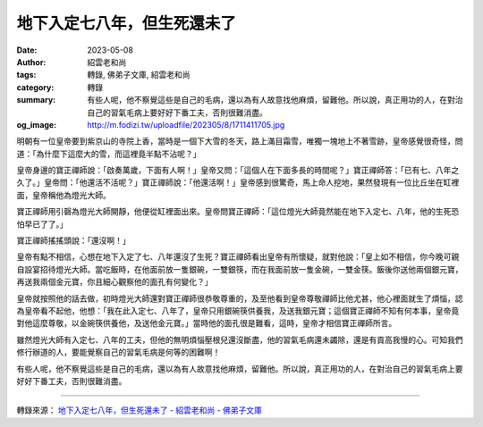 地下入定七八年，但生死還未了
############################

:date: 2023-05-08
:author: 紹雲老和尚
:tags: 轉錄, 佛弟子文庫, 紹雲老和尚
:category: 轉錄
:summary: 有些人呢，他不察覺這些是自己的毛病，還以為有人故意找他麻煩，留難他。所以說，真正用功的人，在對治自己的習氣毛病上要好好下番工夫，否則很難消盡。
:og_image: http://m.fodizi.tw/uploadfile/202305/8/1711411705.jpg


.. image:: http://m.fodizi.tw/uploadfile/202305/8/1711411705.jpg
   :align: center
   :alt: 地下入定七八年，但生死還未了

明朝有一位皇帝要到紫京山的寺院上香，當時是一個下大雪的冬天，路上滿目霜雪，唯獨一塊地上不著雪跡，皇帝感覺很奇怪，問道：「為什麼下這麼大的雪，而這裡竟半點不沾呢？」

皇帝身邊的寶正禪師說：「啟奏萬歲，下面有人啊！」皇帝又問：「這個人在下面多長的時間呢？」寶正禪師答：「已有七、八年之久了。」皇帝問：「他還活不活呢？」寶正禪師說：「他還活啊！」皇帝感到很驚奇，馬上命人挖地，果然發現有一位比丘坐在缸裡面，皇帝稱他為燈光大師。

寶正禪師用引磬為燈光大師開靜，他便從缸裡面出來。皇帝問寶正禪師：「這位燈光大師竟然能在地下入定七、八年，他的生死恐怕早已了了。」

寶正禪師搖搖頭說：「還沒啊！」

皇帝有點不相信，心想在地下入定了七、八年還沒了生死？寶正禪師看出皇帝有所懷疑，就對他說：「皇上如不相信，你今晚可親自設宴招待燈光大師。當吃飯時，在他面前放一隻銀碗，一雙銀筷，而在我面前放一隻金碗，一雙金筷。飯後你送他兩個銀元寶，再送我兩個金元寶，你且細心觀察他的面孔有何變化？」

皇帝就按照他的話去做，初時燈光大師還對寶正禪師很恭敬尊重的，及至他看到皇帝尊敬禪師比他尤甚，他心裡面就生了煩惱，認為皇帝看不起他，他想：「我在此入定七、八年了，皇帝只用銀碗筷供養我，及送我銀元寶；這個寶正禪師不知有何本事，皇帝竟對他這麼尊敬，以金碗筷供養他，及送他金元寶。」當時他的面孔很是難看，這時，皇帝才相信寶正禪師所言。

雖然燈光大師有入定七、八年的工夫，但他的無明煩惱壓根兒還沒斷盡，他的習氣毛病還未蠲除，還是有貢高我慢的心。可知我們修行辦道的人，要能覺察自己的習氣毛病是何等的困難啊！

有些人呢，他不察覺這些是自己的毛病，還以為有人故意找他麻煩，留難他。所以說，真正用功的人，在對治自己的習氣毛病上要好好下番工夫，否則很難消盡。

----

轉錄來源：
`地下入定七八年，但生死還未了 - 紹雲老和尚 - 佛弟子文庫 <http://m.fodizi.tw/fojiaogushi/26660.html>`_
